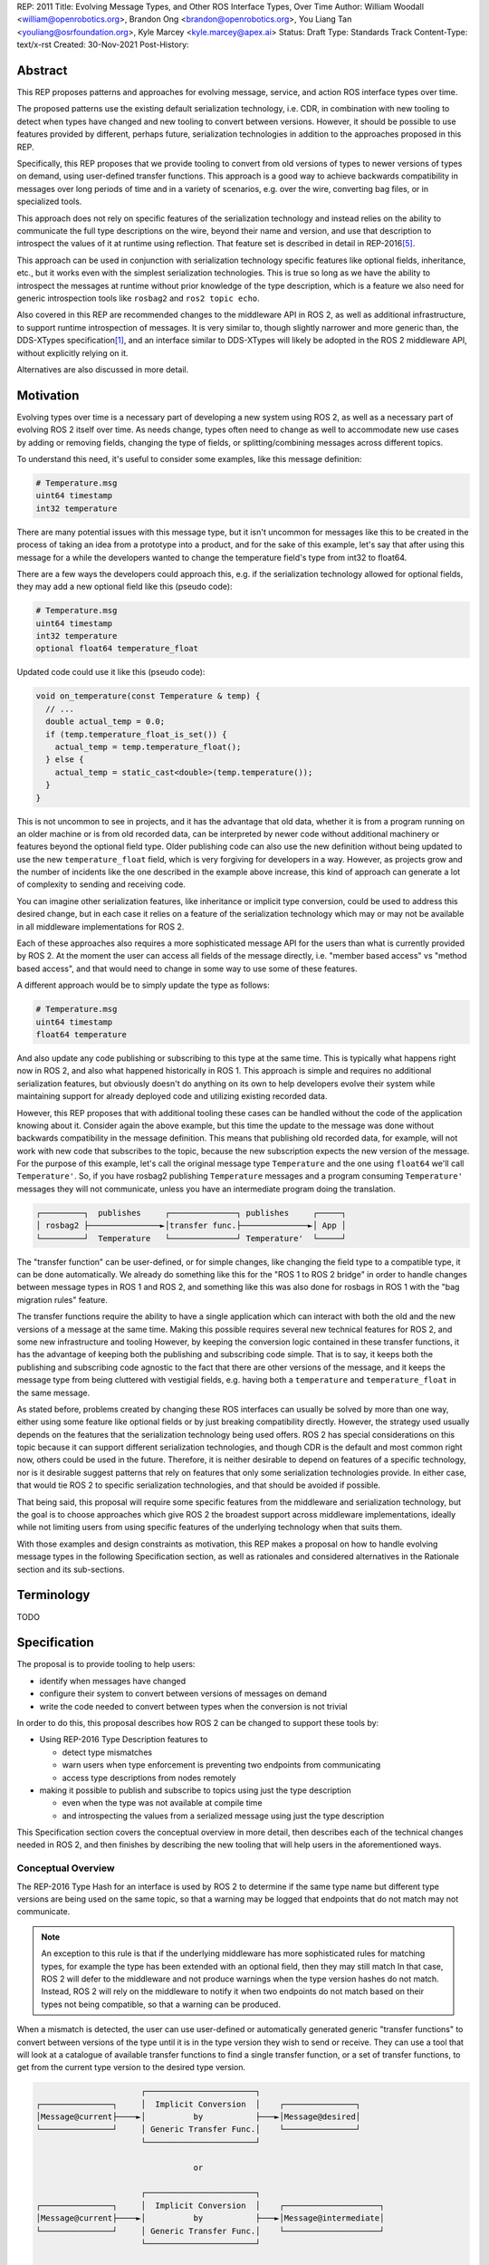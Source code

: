 REP: 2011
Title: Evolving Message Types, and Other ROS Interface Types, Over Time
Author: William Woodall <william@openrobotics.org>, Brandon Ong <brandon@openrobotics.org>, You Liang Tan <youliang@osrfoundation.org>, Kyle Marcey <kyle.marcey@apex.ai>
Status: Draft
Type: Standards Track
Content-Type: text/x-rst
Created: 30-Nov-2021
Post-History:


Abstract
========

This REP proposes patterns and approaches for evolving message, service, and action ROS interface types over time.

The proposed patterns use the existing default serialization technology, i.e. CDR, in combination with new tooling to detect when types have changed and new tooling to convert between versions.
However, it should be possible to use features provided by different, perhaps future, serialization technologies in addition to the approaches proposed in this REP.

Specifically, this REP proposes that we provide tooling to convert from old versions of types to newer versions of types on demand, using user-defined transfer functions.
This approach is a good way to achieve backwards compatibility in messages over long periods of time and in a variety of scenarios, e.g. over the wire, converting bag files, or in specialized tools.

This approach does not rely on specific features of the serialization technology and instead relies on the ability to communicate the full type descriptions on the wire, beyond their name and version, and use that description to introspect the values of it at runtime using reflection.
That feature set is described in detail in REP-2016\ [#rep2016]_.

This approach can be used in conjunction with serialization technology specific features like optional fields, inheritance, etc., but it works even with the simplest serialization technologies.
This is true so long as we have the ability to introspect the messages at runtime without prior knowledge of the type description, which is a feature we also need for generic introspection tools like ``rosbag2`` and ``ros2 topic echo``.

Also covered in this REP are recommended changes to the middleware API in ROS 2, as well as additional infrastructure, to support runtime introspection of messages.
It is very similar to, though slightly narrower and more generic than, the DDS-XTypes specification\ [1]_, and an interface similar to DDS-XTypes will likely be adopted in the ROS 2 middleware API, without explicitly relying on it.

Alternatives are also discussed in more detail.

Motivation
==========

Evolving types over time is a necessary part of developing a new system using ROS 2, as well as a necessary part of evolving ROS 2 itself over time.
As needs change, types often need to change as well to accommodate new use cases by adding or removing fields, changing the type of fields, or splitting/combining messages across different topics.

To understand this need, it's useful to consider some examples, like this message definition:

.. code::

    # Temperature.msg
    uint64 timestamp
    int32 temperature

There are many potential issues with this message type, but it isn't uncommon for messages like this to be created in the process of taking an idea from a prototype into a product, and for the sake of this example, let's say that after using this message for a while the developers wanted to change the temperature field's type from int32 to float64.

There are a few ways the developers could approach this, e.g. if the serialization technology allowed for optional fields, they may add a new optional field like this (pseudo code):

.. code::

    # Temperature.msg
    uint64 timestamp
    int32 temperature
    optional float64 temperature_float

Updated code could use it like this (pseudo code):

.. code::

    void on_temperature(const Temperature & temp) {
      // ...
      double actual_temp = 0.0;
      if (temp.temperature_float_is_set()) {
        actual_temp = temp.temperature_float();
      } else {
        actual_temp = static_cast<double>(temp.temperature());
      }
    }

This is not uncommon to see in projects, and it has the advantage that old data, whether it is from a program running on an older machine or is from old recorded data, can be interpreted by newer code without additional machinery or features beyond the optional field type.
Older publishing code can also use the new definition without being updated to use the new ``temperature_float`` field, which is very forgiving for developers in a way.
However, as projects grow and the number of incidents like the one described in the example above increase, this kind of approach can generate a lot of complexity to sending and receiving code.

You can imagine other serialization features, like inheritance or implicit type conversion, could be used to address this desired change, but in each case it relies on a feature of the serialization technology which may or may not be available in all middleware implementations for ROS 2.

Each of these approaches also requires a more sophisticated message API for the users than what is currently provided by ROS 2.
At the moment the user can access all fields of the message directly, i.e. "member based access" vs "method based access", and that would need to change in some way to use some of these features.

A different approach would be to simply update the type as follows:

.. code::

    # Temperature.msg
    uint64 timestamp
    float64 temperature

And also update any code publishing or subscribing to this type at the same time.
This is typically what happens right now in ROS 2, and also what happened historically in ROS 1.
This approach is simple and requires no additional serialization features, but obviously doesn't do anything on its own to help developers evolve their system while maintaining support for already deployed code and utilizing existing recorded data.

However, this REP proposes that with additional tooling these cases can be handled without the code of the application knowing about it.
Consider again the above example, but this time the update to the message was done without backwards compatibility in the message definition.
This means that publishing old recorded data, for example, will not work with new code that subscribes to the topic, because the new subscription expects the new version of the message.
For the purpose of this example, let's call the original message type ``Temperature`` and the one using ``float64`` we'll call ``Temperature'``.
So, if you have rosbag2 publishing ``Temperature`` messages and a program consuming ``Temperature'`` messages they will not communicate, unless you have an intermediate program doing the translation.

.. code::

    ┌─────────┐  publishes     ┌──────────────┐ publishes     ┌─────┐
    │ rosbag2 ├───────────────►│transfer func.├──────────────►│ App │
    └─────────┘  Temperature   └──────────────┘ Temperature'  └─────┘

The "transfer function" can be user-defined, or for simple changes, like changing the field type to a compatible type, it can be done automatically.
We already do something like this for the "ROS 1 to ROS 2 bridge" in order to handle changes between message types in ROS 1 and ROS 2, and something like this was also done for rosbags in ROS 1 with the "bag migration rules" feature.

.. TODO::

    cite the ros1_bridge rules and the rosbag migration rules

The transfer functions require the ability to have a single application which can interact with both the old and the new versions of a message at the same time.
Making this possible requires several new technical features for ROS 2, and some new infrastructure and tooling
However, by keeping the conversion logic contained in these transfer functions, it has the advantage of keeping both the publishing and subscribing code simple.
That is to say, it keeps both the publishing and subscribing code agnostic to the fact that there are other versions of the message, and it keeps the message type from being cluttered with vestigial fields, e.g. having both a ``temperature`` and ``temperature_float`` in the same message.

As stated before, problems created by changing these ROS interfaces can usually be solved by more than one way, either using some feature like optional fields or by just breaking compatibility directly.
However, the strategy used usually depends on the features that the serialization technology being used offers.
ROS 2 has special considerations on this topic because it can support different serialization technologies, and though CDR is the default and most common right now, others could be used in the future.
Therefore, it is neither desirable to depend on features of a specific technology, nor is it desirable suggest patterns that rely on features that only some serialization technologies provide.
In either case, that would tie ROS 2 to specific serialization technologies, and that should be avoided if possible.

That being said, this proposal will require some specific features from the middleware and serialization technology, but the goal is to choose approaches which give ROS 2 the broadest support across middleware implementations, ideally while not limiting users from using specific features of the underlying technology when that suits them.

With those examples and design constraints as motivation, this REP makes a proposal on how to handle evolving message types in the following Specification section, as well as rationales and considered alternatives in the Rationale section and its sub-sections.

Terminology
===========

TODO


Specification
=============

The proposal is to provide tooling to help users:

- identify when messages have changed
- configure their system to convert between versions of messages on demand
- write the code needed to convert between types when the conversion is not trivial

In order to do this, this proposal describes how ROS 2 can be changed to support these tools by:

- Using REP-2016 Type Description features to

  - detect type mismatches
  - warn users when type enforcement is preventing two endpoints from communicating
  - access type descriptions from nodes remotely

- making it possible to publish and subscribe to topics using just the type description

  - even when the type was not available at compile time
  - and introspecting the values from a serialized message using just the type description

This Specification section covers the conceptual overview in more detail, then describes each of the technical changes needed in ROS 2, and then finishes by describing the new tooling that will help users in the aforementioned ways.

Conceptual Overview
-------------------

The REP-2016 Type Hash for an interface is used by ROS 2 to determine if the same type name but different type versions are being used on the same topic, so that a warning may be logged that endpoints that do not match may not communicate.

.. note::

    An exception to this rule is that if the underlying middleware has more sophisticated rules for matching types, for example the type has been extended with an optional field, then they may still match
    In that case, ROS 2 will defer to the middleware and not produce warnings when the type version hashes do not match.
    Instead, ROS 2 will rely on the middleware to notify it when two endpoints do not match based on their types not being compatible, so that a warning can be produced.

When a mismatch is detected, the user can use user-defined or automatically generated generic "transfer functions" to convert between versions of the type until it is in the type version they wish to send or receive.
They can use a tool that will look at a catalogue of available transfer functions to find a single transfer function, or a set of transfer functions, to get from the current type version to the desired type version.

.. code::

                          ┌───────────────────────┐
    ┌───────────────┐     │  Implicit Conversion  │    ┌───────────────┐
    │Message@current├────►│          by           ├───►│Message@desired│
    └───────────────┘     │ Generic Transfer Func.│    └───────────────┘
                          └───────────────────────┘

                                     or

                          ┌───────────────────────┐
    ┌───────────────┐     │  Implicit Conversion  │    ┌────────────────────┐
    │Message@current├────►│          by           ├───►│Message@intermediate│
    └───────────────┘     │ Generic Transfer Func.│    └────────────────────┘
                          └───────────────────────┘

                                     or

                          ┌───────────────────────┐
    ┌───────────────┐     │ User-defined transfer │          ┌───────────────┐
    │Message@current├────►│ function from current ├───...───►│Message@desired│
    └───────────────┘     │to desired/intermediate│    ▲     └───────────────┘
                          └───────────────────────┘    │
                                                       │
                           possibly other transfer functions

The tool will start with the current type version and see if it can be automatically converted to the desired type version, or if it is accepted as an input to any user-defined transfer functions or if it can be automatically converted into one of the input type versions for the transfer functions.
It will continue to do this until it reaches the desired type version or it fails to find a path from the current to the desired type version.

.. code::

    ┌──────────────────────┐      /topic      ┌─────────────────────────┐
    │Publisher<Message@ABC>├────────X────────►│Subscription<Message@XYZ>│
    └──────────────────────┘                  └─────────────────────────┘
                                  │ │ │
                 remap publisher  │ │ │  and add transfer function
                                  ▼ ▼ ▼
    ┌──────────────────────┐                  ┌─────────────────────────┐
    │Publisher<Message@ABC>│                  │Subscription<Message@XYZ>│
    └─┬────────────────────┘                  └─────────────────────────┘
      │                                                          ▲
      │             ┌─────────────────────────────────┐          │
      ✓ /topic/ABC  │ Transfer Functions for ABC->XYZ │   /topic ✓
      │             │                                 │          │
      │  ┌──────────┴──────────────┐   ┌──────────────┴───────┐  │
      └─►│Subscription<Message@ABC>│   │Publisher<Message@XYZ>├──┘
         └──────────┬──────────────┘   └──────────────┬───────┘
                    │                                 │
                    └─────────────────────────────────┘

Once the set of necessary transfer functions has been identified, the ROS graph can be changed to have one side of the topic be remapped onto a new topic name which indicates it is of a different version than what is desired, and then the transfer function can be run as a component node which subscribes to one version of the message, performs the conversion using the chain of transfer functions, then publishes the other version of the message.
Tools will assist the user in making these remappings and running the necessary component nodes with the appropriate configurations, either from their launch file or from the command line.

.. TODO::

    discuss the implications for large messages and the possibility of having the transfer functions be colocated with either the publisher or subscription more directly than with component nodes and remapping.

Once the mismatched messages are flowing through the transfer functions, communication should be possible and neither the publishing side nor the subscribing side have any specific knowledge of the conversions taking place or that any conversions are necessary.

.. TODO::

    Extend conceptual overview to describe how this will work with Services and Actions.
    Services, since they are not sensitive to the many-to-many (many publisher) issue, unlike Topics, and because they do not have as many QoS settings that apply to them, they can probably have transfer functions that are plugins, rather than separate component nodes that repeat the service call, like the ros1_bridge.
    Actions will be a combination of topics and services, but will have other considerations in the tooling.

In order to support this vision, these features will have been added into ROS 2 (which were also mentioned in the introduction):

- enforcing type compatibility by version
- making it possible to publish and subscribe to topics using just the type description

These features are described in the following sections.

Type Version Enforcement
------------------------

Enforcing Type Version
^^^^^^^^^^^^^^^^^^^^^^

The Type Hash may be used as an additional constraint to determine if two endpoints (publishers and subscriptions) on a topic should communicate.
Again, whether or not it is used will depend on the underlying middleware and how it determines if types are compatible between endpoints.
Simpler middlewares will not do anything other than check that the type names match, in which case the version hash will likely be used.
However, in more sophisticated middlewares type compatibility can be determined using more complex rules and by looking at the type descriptions themselves, and in those cases the type version hash may not be used to determine matching.

When creating a publisher or subscription, the caller normally provides:

- a topic name,
- QoS settings, and
- a topic type

Where the topic type is represented as a string and is automatically deduced based on the type given to the function that creates the entity.
The type may be passed as a template parameter in C++ or as an argument to the function in Python.

For example, creating a publisher for the C++ type ``std_msgs::msg::String`` using ``rclcpp`` may result in a topic type like the string ``std_msgs/msg/String``.

All of the above items are used by the middleware to determine if two endpoints should communicate or not, and this REP proposes that the type version be added to this list of provided information.

Nothing needs to change from the user's perspective, as the type version can be extracted automatically based on the topic type given, either at the ``rcl`` layer or in the ``rmw`` implementation itself.
That is to say, how users create things like publishers and subscription should not need to change, no matter which programming language is being used.

However, the type version hash would become something that the ``rmw`` implementation is provided and aware of in the course of creating a publisher or subscription.
The decision of whether or not to use that information to enforce type compatibility would be left to the middleware, rather than implementing it as logic in ``rcl`` or other packages above the ``rmw`` API.

The method for implementing the detection and enforcement of type version mismatches is left up to the middleware.
Some middlewares will have tools to handle this without this new type version hash and others will implement something like what would be possible in the ``rcl`` and above layers using the type version hash.
By keeping this a detail of the ``rmw`` implementation, we allow the ``rmw`` implementations to make optimizations where they can.

Recommended Strategy for Enforcing that Type Versions Match
^^^^^^^^^^^^^^^^^^^^^^^^^^^^^^^^^^^^^^^^^^^^^^^^^^^^^^^^^^^

If the middleware has a feature to handle type compatibility already, as is the case with DDS-XTypes which is discussed later, then that can be used to enforce type safety, and then the type version hash would only be used for debugging and for storing in recordings.

However, if the middleware lacks this kind of feature, then the recommended strategy for accomplishing this in the ``rmw`` implementation is to simply concatenate the type name and the type version hash with double underscores and then use that as the type name given to the underlying middleware.
For example, a type name using this approach may look like this:

.. code::

    sensor_msgs/msg/Image__RIHS01_XXXXXXXXXXXXXXXXXXXX

This has the benefit of "just working" for most middlewares which at least match based on the name of the type, and it is simple, requiring no further custom hooks into the middleware's discovery or matchmaking process.

However, one downside with this approach is that it makes interoperation between ROS 2 and the "native" middleware more difficult, as appending the version hash to the type name is just "one more thing" that you have to contend with when trying to connect non-ROS endpoints to a ROS graph.

Alternative Strategy for Enforcing that Type Versions Match
^^^^^^^^^^^^^^^^^^^^^^^^^^^^^^^^^^^^^^^^^^^^^^^^^^^^^^^^^^^

Sometimes the recommended strategy would interfere with features of the middleware that allow for more complex type compatibility rules, or otherwise interferes with the function of the underlying middleware.
In these cases, it is appropriate to not take the recommended strategy and delegate the matching process and notification entirely to the middleware.

However, in order to increase compatibility between rmw implementations, it is recommended to fulfill the recommended approach whenever possible, even if the type name is not used in determining if two endpoints will match, i.e. in the case that the underlying middleware does something more sophisticated to determine type compatibility but ignores the type name itself.

This recommendation is particularly useful in the case where a DDS based ROS 2 endpoint is talking to another DDS-XTypes based ROS 2 endpoint.
The DDS-XTypes based endpoint then has a chance to "gracefully degrade" to interoperate with the basic DDS based ROS 2 endpoint.
This would not be the case if the DDS-XTypes based ROS 2 endpoint did not include the type version hash in the type name, as is suggested with the recommended strategy.

.. TODO::

    We need to confirm whether or not having a different type name prevents DDS-XTypes from working properly.
    We've done some experiments, but we need to summarize the results and confirm the recommendation in the REP specifically geared towards DDS.

Notifying the ROS Client Library
^^^^^^^^^^^^^^^^^^^^^^^^^^^^^^^^

One potential downside to delegating type matching to the rmw implementation is that detecting the mismatch is more complicated.
If ROS 2 is to provide users a warning that two endpoints will not communicate due to their types not matching, it requires there to be a way for the middleware to notify the ROS layer when a topic is not matched due to the type incompatibility.
As some of the following sections describe, it might be that the rules by which the middleware decides on type compatibility are unknown to ROS 2, and so the middleware has to indicate when matches are and are not made.

If the middleware just uses the type name to determine compatibility, then the rmw implementation can just check the type version hash, and if they do not match between endpoints then the rmw implementation can notify ROS 2, and a warning can be produced.

Either way, to facilitate this notice, the ``rmw_event_type_t`` shall be extended to include a new event called ``RMW_EVENT_OFFERED_TYPE_INCOMPATIBLE``.
Related functions and structures will also be updated so that the event can be associated with specific endpoints.

.. TODO::

    It's not clear how we will do this just now, since existing "QoS events" lack a way to communicate this information, I (wjwwood) think.

Accessing the Type Version Hash
^^^^^^^^^^^^^^^^^^^^^^^^^^^^^^^

For debugging and introspection, the type version hash will be accessible via the ROS graph API, by extending the ``rmw_topic_endpoint_info_t`` struct, and related types and functions, to include the type version hash, ``topic_type_version_hash``, as a string.
It should be along side the ``topic_type`` string in that struct, but the ``topic_type`` field should not include the concatenated type version hash, even if the recommended approach is used.
Instead the type name and version hash should be separated and placed in the fields separately.

This information should be transmitted as part of the discovery process.

This field can be optionally an empty string, in order to support interaction with older versions of ROS where this feature was not yet implemented, but it should be provided if at all possible.

Notes for Implementing the Recommended Strategy with DDS
^^^^^^^^^^^^^^^^^^^^^^^^^^^^^^^^^^^^^^^^^^^^^^^^^^^^^^^^

The DDS standard provides an ``on_inconsistent_topic()`` method on the ``ParticipantListener`` class as a callback function which is called when an ``INCONSISTENT_TOPIC`` event is detected.
This event occurs when the topic type does not match between endpoints, and can be used for this purpose, but at the time of writing (July 2022), this feature is not supported across all of the DDS vendors that can be used by ROS 2.

Sending of the type version hash during discovery should be done using the ``USER_DATA`` QoS setting, even if the type version hash is not used for determining type compatibility, and then provided to the user-space code through the ``rmw_topic_endpoint_info_t`` struct.

Interactions with DDS-XTypes or Similar Implicit Middleware Features
^^^^^^^^^^^^^^^^^^^^^^^^^^^^^^^^^^^^^^^^^^^^^^^^^^^^^^^^^^^^^^^^^^^^

When using DDS-Xtypes type compatibility is determined through sophisticated and configurable rules, allowing for things like extensible types, optional fields, implicit conversions, and even inheritance.
Which of these features is supported for use with ROS is out of scope with this REP, but if any of them are in use, then it may be possible for two endpoints to match and communicate even if their ROS 2 type version hashes do not match.

In this situation the middleware is responsible for communicating to the rmw layer when an endpoint will not be matched due to type incompatibility.
The ``INCONSISTENT_TOPIC`` event in DDS applies for DDS-XTypes as well, and should be useful in fulfilling this requirement.

Type Description Distribution
-----------------------------

For some use cases the type version hash is insufficient and instead the full type description is required.

One of those use cases, which is also described in this REP, is "Run-Time Interface Reflection", which is the ability to introspect the contents of a message at runtime when the description for that message, or that version of that message, was unavailable at compile time.
In this use case the type description is used to interpret the serialized data dynamically.

Another use case, which is not covered in this REP, is using the type description in tooling to either display the type description to the user or to include it in recordings.

In either case, where the type description comes from doesn't really matter, and so, for example, it could be looked up on the local filesystem or read from a rosbag file.
However, in practice, the correct type description may not be found locally, especially in cases where you have different versions of messages in the same system, e.g.:

- because it's on another computer, or
- because it is from a different distribution of ROS, or
- because it was built in a different workspace, or
- because the application has not been restarted since recompiling a change to the type being used

In any case, it is useful to have a mechanism to convey the type descriptions from the source of the data to other nodes, which we describe here as "type description distribution".

Furthermore, this feature should be agnostic to the underlying middleware and serialization library, as two endpoints may not have the same rmw implementation, or the data may have been serialized to a different format in the case of playback of a recording.

Sending the Type Description
^^^^^^^^^^^^^^^^^^^^^^^^^^^^

Type descriptions will be provided by a ROS Service called ``~/_get_type_description``, which will be offered by each node.
There will be a single ROS Service per node, regardless of the number of publishers or subscriptions on that node.

This service may be optional, for example being enabled or disabled when creating the ROS Node.

.. TODO::

    How can we detect when a remote node is not offering this service?
    It's difficult to differentiate between "the Service has not been created yet, but will be" and "the Service will never be created".
    Should we use a ROS Parameter to indicate this?
    But then what if remote access to Parameters (another optional Service) is disabled?
    Perhaps we need a "services offered" list which is part of the Node metadata, which is sent for each node in the rmw implementation, but that's out of scope for this REP.

A service request to this ROS Service will comprise of the type name and the type version hash, which is distributed during discovery of endpoints and will be accessible through the ROS Graph API, as described in previous sections.
The ROS Service server will respond with the type description and any necessary metadata needed to do Run-Time Interface Reflection.
This service is not expected to be called frequently, and is likely to only occur when new topic or service endpoints are created, and even then, only if the endpoint type hashes do not match.

.. TODO::

    Should each endpoint be asked about their type/version pair or should we assume that the type/version pair guarantees a unique type description and therefore reuse past queries?
    (wjwwood) I am leaning towards assuming the type name and type version hash combo as being a unique identifier.

Type Description Contents and Format
^^^^^^^^^^^^^^^^^^^^^^^^^^^^^^^^^^^^

The response sent by the ROS Service server will contain a combination of the original ``idl`` or ``msg`` file's content, as well as any necessary information to serialize and deserialize the raw message buffers sent on the topic.
The response will contain a version of the description that contains comments from the original type description, as those might be relevant to interpreting the semantic meaning of the message fields.

Additionally, the response could include the serialization library used, its version, or any other helpful information from the original producer of the data.

.. TODO::

    What happens if the message consumer doesn't have access to the serialization library stated in the meta-type?
    (wjwwood) It depends on what you're doing with the response. If you are going to subscribe to a remote endpoint, then I think we just refuse to create the subscription, as communication will not work, and there's a basic assumption that if you're going to communicate with an endpoint then you are using the same or compatible rmw implementations, which includes the serialization technology. The purpose of this section and ROS Service is to provide the information, not to ensure communication can happen.

The ROS 2 message that defines the type description must be able to describe any message type, including itself, and since it is describing the message format, it should work independently from any serialization technologies used.
This "meta-type description" message would then be used to communicate the structure of the type as part of the "get type description" service response.
The final form of these interfaces should be found in the reference implementation, but such a Service interface might look like this:

.. code::

    string type_name
    string type_version_hash
    ---
    # True if the type description information is available and populated in the response
    bool successful
    # Empty if 'successful' was true, otherwise contains details on why it failed
    string failure_reason

    # The idl or msg file name
    string type_description_raw_file_name
    # The idl or msg file, with comments and whitespace
    # The file extension and/or the contents can be used to determine the format
    string type_description_raw
    # The parsed type description which can be used programmatically
    TypeDescription type_description

    # Key-value pairs of extra information.
    string[] extra_information_keys
    string[] extra_information_values

.. TODO::

    (wjwwood) I propose we use key-value string pairs for the extra information, but I am hoping for discussion on this point.
    This type is sensitive to changes, since changes to it will be hard to roll out, and may need manual versioning to handle.
    We could also consider bounding the strings and sequences of strings, so the message could be "bounded", which is nice for safety and embedded systems.

Again, the final form of these interfaces should be referenced from the reference implementation, but the ``TypeDescription`` message type might look something like this:

.. code::

    IndividualTypeDescription type_description
    IndividualTypeDescription[] referenced_type_descriptions

And the ``IndividualTypeDescription`` type:

.. code::

    string type_name
    Field[] fields

And the ``Field`` type:

.. code::

    FIELD_TYPE_NESTED_TYPE = 0
    FIELD_TYPE_INT = 1
    FIELD_TYPE_DOUBLE = 2
    # ... and so on
    FIELD_TYPE_INT_ARRAY = ...
    FIELD_TYPE_INT_BOUNDED_SEQUENCE = ...
    FIELD_TYPE_INT_SEQUENCE = ...
    # ... and so on

    string field_name
    uint8_t field_type
    uint64_t field_array_size  # Only for Arrays and Bounded Sequences
    string nested_type_name  # Only for FIELD_TYPE_NESTED_TYPE

These examples of the interfaces just give an idea of the structure but perhaps do not yet consider some other complications like field annotations or other as yet unconsidered features we want to support.

.. TODO::

    (wjwwood) Add text about how to handle Service types, which are formed as a Request and a Response part, each of which is kind of like a Message.
    We could just treat the Request and Response separately, or we could extend this scheme to include explicit support for Services.
    Since Actions are composed of Topics and Services, it is less so impacted, but we could similarly consider officially supporting them in this scheme.

Versioning the ``TypeDescription`` Message Type
^^^^^^^^^^^^^^^^^^^^^^^^^^^^^^^^^^^^^^^^^^^^^^^

Given that the type description message interface has to be generic enough to support anything described in the ROS interfaces, there will be a need to add or remove fields over time in the type description message itself.
This should be done in such a way that the fields are tick-tocked and deprecated properly, possibly by having explicitly named versions of this interface, e.g. ``TypeDescriptionV1`` and ``TypeDescriptionV2`` and so on.

Implementation in the ``rcl`` Layer
^^^^^^^^^^^^^^^^^^^^^^^^^^^^^^^^^^^

The implementation of the type description distribution feature will be made in the ``rcl`` layer as opposed to the ``rmw`` layer to take advantage of the abstraction away from the middleware and to allow for compatibility with the client libraries.

A hook will be added to ``rcl_node_init()`` to initialize the type description distribution service with the appropriate ``rcl_service_XXX()`` functions.
This hook should also keep a map of published and subscribed types which will be populated on each initialization of a publisher or subscription in the respective ``rcl_publisher_init()`` and ``rcl_subscription_init()`` function calls.
The passed ``rosidl_message_type_support_t`` in the init call can be used to obtain the relevant information, alongside any new methods added to support type version hashing.

There will be an option to opt-out of creating this service, and a way to start and stop the service after node creation as well.

.. TODO::

    (wjwwood) A thought just occurred to me, which is that we could maybe have "lazy" Service Servers, which watch for any Service Clients to come up on their Service name and when they see it, they could start a Service Server.
    The benefit of this is that when we're not using this feature (or other features like Parameter get/set Services), then we don't waste resources creating them, but if you know the node name and the corresponding Service name that it should have a server on, you could cause it to be activated by trying to use it.
    The problem with this would be that you cannot browse the Service servers because they wouldn't advertise until requested, but for "well know service names" that might not be such a problem.
    I guess the other problem would be there might be a slight delay the first time you go to use the service, but that might be a worthy trade-off too.

Run-Time Interface Reflection
-----------------------------

Run-Time Interface Reflection allows access to the data in the fields of a serialized message buffer when given:

- the serialized message as a ``rmw_serialized_message_t``, basically just an array of bytes as a ``rcutils_uint8_array_t``,
- the message's type description, e.g. received from the aforementioned "type description distribution" or from a bag file, and
- the serialization format, name and version, which was used to create the serialized message, e.g. ``XCDR2`` for ``Extended CDR encoding version 2``

From these inputs, we should be able to access the fields of the message from the serialized message buffer using some programmatic interface, which allows you to:

- list the field names
- list the field types
- access fields by name or index

.. code::

            message_buffer ─┐   ┌───────────────────────────────┐
                            │   │                               │
       message_description ─┼──►│ Run-Time Interface Reflection ├───► Introspection API
                            │   │                               │
      serialization_format ─┘   └───────────────────────────────┘

Given that the scope of inputs and expected outputs is so limited, this feature should ideally be implemented as a separate package, e.g. ``rcl_serialization``, that can be called independently by any downstream packages that might need Run-Time Interface Reflection, e.g. introspection tools, rosbag transport, etc.
This feature can then be combined with the ability to detect type mismatches and obtain type descriptions in the previous two sections to facilitate communication between nodes of otherwise incompatible types.

Additionally, it is important to note that this feature is distinct from ROS 2's existing "dynamic" type support (``rosidl_typesupport_introspection_c`` and ``rosidl_typesupport_introspection_cpp``).
The ``rosidl_typesupport_introspection_c*`` generators generate code at compile time for known types that provides reflection for those types.
This new feature, Run-Time Interface Reflection, will support reflection without generated code at compile time, instead dynamically interpreting the type description to provide this reflection.

.. TODO::

    Determine if the generated introspection API needs to continue to exist.
    It might be that we just remove it entirely in favor of the new system described here, or at least merge them, as their API (after initialization) will probably be the same.

.. TODO::

    (wjwwood) I'm realizing now that we probably need to separate this section into two parts, first the reflection API used by the user and the rmw implementation, and then second the rmw implementation specific part, which we could call "Run-Time Type Support"?
    It would be called such because it would be something like "TypeDescription in -> ``rosidl_message_type_support_t`` out"...
    This second part is needed to make truly generic subscriptions and publishers, which until now has been kind of assumed in this section about reflection.

.. TODO::

    This section needs to be updated to be inclusive to at least Services, and then we can also mention Actions, though they are a combination of Topics and Services and so don't need special support probably.

Plugin Interface
^^^^^^^^^^^^^^^^

As Run-Time Interface Reflection is expected to work across any serialization format, the Run-Time Interface Reflection interface needs to be extensible so that the necessary serialization libraries can be loaded to process the serialized message.
Serialization format support in this case will be provided by writing plugins that wrap the serialization libraries that can then provide the Run-Time Interface Reflection feature with the needed facilities.
Therefore, when initializing a Run-Time Interface Reflection instance it will:

- enumerate the supported serialization library plugins in the environment,
- match the given serialization format to appropriate plugins,
- select a plugin if more than one matches the criteria, and then
- dynamically load the plugin for use

These serialization library plugins must implement an interface which provides methods to:

- determine if the plugin can be used for a given serialization type and version,
- provide an API for reflection of a specific type, given the type's description,

  - mainly including the parsed ``TypeDescription`` instance, but also
  - perhaps the original ``.idl`` / ``.msg`` text, and
  - perhaps other extra information,

- provide a ``rosidl_message_type_support_t`` instance given similar information from the previous point

In particular, providing information beyond the ``TypeDescription``, like the ``.idl``  / ``.msg`` text and the serialization library that was used, may be necessary because there might be serialization library or type support specific steps or considerations (e.g. name mangling or ROS specific namespacing) that would not necessarily be captured in the ``.idl`` / ``.msg`` file.

Dealing with Multiple Applicable Plugins for A Serialization Format
"""""""""""""""""""""""""""""""""""""""""""""""""""""""""""""""""""

In the case where there exists multiple applicable plugins for a particular serialization format (e.g. when a user's machine has a plugin for both RTI Connext's CDR library and Fast-CDR), the plugin matching should follow this priority order:

- a user specified override, passed to the matching function, or
- a default defined in the plugin matching function, or else
- the first suitable plugin in alphanumeric sorting order

.. TODO::

    (wjwwood) We should mention here that the (implicitly read-only) reflection described here is just one logical half of what we could do with the type description.
    We could also provide the ability to dynamically define types and/or write to types using the reflection.

    For example, imagine a tool that subscribes to any type (that's just using the RTIR) but then modifies one of the fields by name and then re-publishes it.
    That tool would need the ability to mutate an instance using reflection then serialize it to a buffer.
    You couldn't just iterate with an existing buffer easily, because it would potentially need to grow the buffer.

    Also, consider a "time stamping" tool that subscribes to any message, and then on-the-fly defines a new message that has a timestamp field and a field with the original message in it, fills that out and publishes it.
    That would need the ability to both create a new type from nothing (maybe no more than creating a ``TypeDescription`` instance) as well as a read-write interface to the reflection.
    We don't have to support these things in this REP, but we should at least mention them and state if it is in or out of the scope of the REP.

Tools for Evolving Types
------------------------

The previous sections of the specification have all be working up to supporting the new tools described in this section.

The goal of these new tools is to help users reason about type versions of ROS interfaces, define transfer functions between two versions of a type when necessary, and put the transfer functions to use in their system to handle changes in types that have occurred.

These tools will come in the form of new APIs, integrations with the build system, command-line tools, and integration with existing concepts like launch files.

This section will describe a vision of what is possible with some new tools, but it should not be considered completely prescriptive.
That is to say, after this REP is accepted, tools described in this section may continue to evolve and improve, and even more tools not described here may be added to enable more things.
As always, consider the latest documentation for the various pieces of the reference implementation to get the most accurate details.

Tools for Interacting with Type Version Hashes and Type Descriptions
^^^^^^^^^^^^^^^^^^^^^^^^^^^^^^^^^^^^^^^^^^^^^^^^^^^^^^^^^^^^^^^^^^^^

The ros2 command line tools, and the APIs that support them, should be updated to provide access to the type version hash where ever the type name is currently available and the type version description on-demand as well.
For example:

- ``ros2 interface`` should be extended with a way to calculate the version hash for a type
- ``ros2 topic info`` should include the type version hash used by each endpoint
- ``ros2 topic info --verbose`` should include the type description used by each endpoint
- a new command to compare the types used by two endpoints, e.g. ``ros2 topic compare <topic name> <endpoint1 GUID> <endpoint2 GUID>``
- ``ros2 service ...`` commands should also be extended in this way
- ``ros2 action ...`` commands should also be extended in this way

Again this list should not be considered prescriptive or exhaustive, but gives an idea of what should change.

Notifying Users when Types Do Not Match
^^^^^^^^^^^^^^^^^^^^^^^^^^^^^^^^^^^^^^^

There should be a warning to users when two endpoints (publisher/subscription or Service server/client, etc.) on the same topic (or service/action) are using different type names or versions and therefore will not communicate.
This warning should be a console logging message, but it should also be possible for the user to get a callback in their own application when this occurs.
How this should happen in the API is described in the Type Version Enforcement section, and it uses the "QoS Event" part of the API.

The warning should include important information, like the GUID of the endpoints involved, the type name(s) and type version hash(es), and of course the topic name.
These pieces of information can then be used by the user, with the above mentioned changes to the command line tools, to investigate what is happening and why the types do not match.
The warning may even suggest how to compare the types using the previously described ``ros2 topic compare`` command-line tool.

Tools for Determining if Two Type Versions are Convertible
^^^^^^^^^^^^^^^^^^^^^^^^^^^^^^^^^^^^^^^^^^^^^^^^^^^^^^^^^^

There should be a way for a user to determine if it is possible to convert between two versions of a type without writing a transfer function.
This tool would look at the two type descriptions and determine if a conversion can be done automatically with a generated transfer function.
This will help the user know if they need to write a transfer function or check if one already exists.

This tool might look something like this:

- ``ros2 interface convertible --from-remote-node <node name> <type name> <type version hash> --to-local-type <type name> <type version hash>``

This tool would query the type description from a remote node, and compare it to the type description of the second type version found locally.
If the two types can be converted without writing any code, then this tool would indicate that on the ``stdout`` and by return code.

There could be ``--from-local-type`` and ``--to-remote-node`` options as well as others too.

.. TODO::

    (wjwwood) we need to come back to this section when we start working on the reference implementation, as more details will be clearer then

Tools for Writing User-Defined Transfer Functions
^^^^^^^^^^^^^^^^^^^^^^^^^^^^^^^^^^^^^^^^^^^^^^^^^

To help users write their own transfer functions, when conversions cannot be done automatically, we need to provide them with build system support and API support in various languages.

The transfer functions will be defined (at least) as a C++ plugin, in the style of component nodes, rviz display plugins, and other instances.
These transfer function plugins can then be loaded and chained together as needed inside of a component node.

.. TODO::

    (wjwwood) we need to figure out if this is how we're gonna handle Services, or if instead they will be plugins rather than component nodes, but component nodes with remapping solves a lot of QoS related issues that arise when you think about instead making the conversions happen as a plugin on the publisher or subscription side with topics.

At the very least we should:

- provide a convenient way to build and install transfer functions from CMake projects
- provide an API to concisely define transfer functions in C/C++
- document how transfer functions are installed, discovered, and run

Documenting how this works will allow support for other build systems and programming languages can be added in the future.
It will also allow users that do not wish to use our helper functions (and the dependencies that come with them) in their projects, e.g. if they would like to use plain CMake and not depend on things like ``ament_cmake``.

The process will look something like this:

- compile the transfer function into a library
- put an entry into the ``ament_index`` which includes the transfer functions details, like which type and versions it converts between, and which library contains it

Putting it into a library allows us to later load the transfer function, perhaps along side other transfer functions, into a single component node which subscribes to the input type topic and publishes to the output type topic.

The interface for a transfer function will look like a modified Subscription callback, receiving a single ROS message (or request or response in the case of Services) as input and returning a single ROS message as output.
The input will use the Run-Time Interface Reflection API and therefore will not be a standard message structure, e.g. ``std_msgs::msg::String`` in C++, but the output may be a concrete structure if that type is available when compiling the transfer function.

The transfer function API for C++ may look something like this:

.. code::

    void
    my_transfer_function(
        const DynamicMessage & input,
        const MessageInfo & input_info,  // type name/version hash, etc.
        DynamicMessage & output,
        const MessageInfo & output_info)
    {
        // ... conversion details
    }

    REGISTER_TRANSFER_FUNCTION(my_transfer_function)

Registering a transfer function in an ``ament_cmake`` project might look like this:

.. code::

    create_transfer_function(
        src/my_transfer_function.cpp
        FUNCTION_NAME my_transfer_function
        FROM sensor_msgs/msg/Image RIHS01_XXXXXXXXXXXXXXXXX123
        TO sensor_msgs/msg/Image RIHS01_XXXXXXXXXXXXXXXXXabc
    )

This CMake function would create the library target, link the necessary libraries, and install any files in the ``ament_index`` needed to make the transfer function discoverable by the tools.
This example is the for the simplest case, which we should make easy, but other cases like supporting multiple transfer functions per library, creating the target manually, or even supporting other programming languages would require more complex interfaces too.

.. TODO::

    (wjwwood) come back with more details of this interface as the reference implementation progresses

Tools for Interacting with Available Transfer Functions
^^^^^^^^^^^^^^^^^^^^^^^^^^^^^^^^^^^^^^^^^^^^^^^^^^^^^^^

There should be a way to list and get information about the available transfer functions in your local workspace.
This tool would query the ``ament_index`` and list the available transfer functions found therein.

The tool might look like this:

- ``ros2 interface transfer_functions list``
- ``ros2 interface transfer_functions info <type name> <version hash 1> <version hash 2>``

The tool might also have options to filter based on the type name, package name providing the type, package name providing the transfer function (not necessarily the same as the package which provides the type itself), etc.

.. TODO::

    (wjwwood) not clear to me if the transfer functions should have names or not. What if you have more than one transfer function for a type versions pair, e.g. more than one conversion for sensor_msgs/msg/Image from ABC to XYZ. I'm not sure why this would happen, but it is technically possible since the packages register them separately.

Tools for Using Transfer Functions
^^^^^^^^^^^^^^^^^^^^^^^^^^^^^^^^^^

Additionally, there should be a tool which will look at the available transfer functions, including the possible automatic conversions, and start the node that will do the conversions if there exists a set of transfer function which would convert between two different versions of a type.

It might look like this:

.. code::

    ros2 interface convert_topic_types \
        --from /topic/old \
        --to /topic \
        --component-container <container name>

This tool would find the set of transfer functions between the types on ``/topic/old`` and ``/topic``, assuming they are the same type at different versions and that there exists the necessary transfer functions, and load them into a component container as a component node.

The tool could run a stand-alone node instance if provided a ``--stand-alone`` option instead of the ``--component-container`` option.

It could also have options like ``--check`` which would check if it could convert the types or not, giving detailed information about why it cannot convert between them if it is not possible.
This could help users understand what transfer functions they need to write to bridge the gap.

This tool would also potentially need to let the user decide which path to take if there exists multiple chains of transfer functions from one version to the other.
For example, if the types are ``Type@ABC`` and ``Type@XYZ``, and there are transfer functions for ``Type@ABC -> Type@DEF``, ``Type@DEF -> Type@XYZ``, ``Type@ABC -> Type@XYZ``, and possibly other paths, then it might need help from the user to know which path to take.
By default it might choose the shortest path and then if there's a tie, one arbitrarily.

There would be similar versions of this tool for Services and Actions as well.

Integration with Launch
^^^^^^^^^^^^^^^^^^^^^^^

With the previously described tool ``ros2 interface convert_topic_types``, you could simply remap topics and execute an instance of it with launch:

.. code::

    <launch>
        <node pkg="ros2cli" exec="ros2" args="bag play /path/to/bag">
            <remap from="/topic" to="/topic/old" />
        </node>
        <node
            pkg="ros2cli"
            exec="ros2"
            args="interface convert_topic_types --from /topic/old --to /topic --stand-alone"
        />
        <node pkg="ros2cli" exec="ros2" args="topic echo /topic" />
    </launch>

However, we can provide some "syntactic sugar" to make it easier, which might look like this:

.. code::

    <launch>
        <node pkg="ros2cli" exec="ros2" args="bag play /path/to/bag">
            <convert_to_local_version topic="/topic" />
        </node>
        <node pkg="ros2cli" exec="ros2" args="topic echo /topic" />
    </launch>

That syntactic sugar can do a lot of things, like:

- remap the topic to something new, like ``/topic/XXX``
- run the node its enclosed in, wait for the topic to come up to check the version
- run any transfer functions in a node to make the conversion from ``/topic/XXX`` to ``/topic``

This could also be extended to support component nodes, rather than stand alone nodes, etc.

Integration with ros2bag
^^^^^^^^^^^^^^^^^^^^^^^^

Similar to the integration with launch, you could run ``ros2 bag play ...`` and the ``ros2 interface convert_topic_types ...`` separately, but we could also provide an option to rosbag itself, which might look like this:

.. code::

    ros2 bag play /path/to/bag --convert-to-local-type /topic

That option would handle the conversion on the fly using the same mechanisms as the command line tool.

Rationale
=========

This section captures further rationales for why the specification is the way it is, and also offers summaries of alternatives considered but not selected for various parts of the specification.

Type Version Enforcement
------------------------

Alternatives
^^^^^^^^^^^^

Use Type Hash from Middleware, e.g. from DDS-XTypes
"""""""""""""""""""""""""""""""""""""""""""""""""""

Type hash can be obtained by the native middleware api. For example, with fastDDS, the type hash can be obtained with ``TypeIdentifier->equivalence_hash()`` during the ``on_type_discovery()`` callback. the rmw layer can choose to use the provided hash to impose the aforementioned type enforcement.

.. TODO::

    (wjwwood) this needs to be cleaned up

Evolving Message Definition with Extensible Type
""""""""""""""""""""""""""""""""""""""""""""""""

When defining the ``.idl`` msg file, user can choose to apply annotations to the message definition (DDS XTypes spec v1.3: 7.3.1.2 Annotation Language).
Evolving message type can be achieved by leveraging optional fields and inheritance.
For example, the ``Temperature.idl``  below uses ``@optional`` and ``@extensibility`` in the message definition.

.. code::

    @extensibility(APPENDABLE)
    struct Temperature
    {
        unsigned long long timestamp
        long long temperature
        @optional double temperature_float
    };

Furthermore, an initial test evolving messages with FastDDS, Cyclone, and Connext middleware implementations show that ``@appendable`` and ``@optional`` are implemented in Cyclone and Connext, but not FastDDS (as of Jul 2022).

.. TODO::

    (wjwwood) we need to follow up on this

Handle Detection of Version Mismatch "Above" rmw Layer
""""""""""""""""""""""""""""""""""""""""""""""""""""""

We can choose to utilize ``USER_DATA`` QoS to distribute the message version during discovery phase.
The message version for each participant will then be accessible across all available nodes. By getting the version hash through ``user_data`` via the ``rmw`` layer, similar type version matching can be detected.

Prevent Communication of Mismatched Versions "Above" rmw Layer
""""""""""""""""""""""""""""""""""""""""""""""""""""""""""""""

TODO

Type Description Distribution
-----------------------------

Using a Single ROS Service per Node
^^^^^^^^^^^^^^^^^^^^^^^^^^^^^^^^^^^

The node that is publishing the data must already have access to the correct type description, at the correct version, in order to publish it, and therefore it is natural to get the data from that node.
Similarly, a subscribing node also knows what type they are wanting to receive, both in name and version, and therefore it is again natural to get that information from the subscribing node.
The type description for a given type, at a given version, could have been retrieved from other places, e.g. a centralized database, but the other alternatives considered would have had to take care to ensure that it had the right version of the message, which is not the case for the node publishing the data.

Because the interface for getting a type description is generic, it is not necessary to have this interface on a per entity, i.e. publisher, subscription, etc, basis, but instead to offer the ROS Service on a per node basis to reduce the number of ROS Services.
Therefore, the specification dictates that the type description is distributed by single ROS Service for each individual node.

There were also multiple alternatives for how to get this information from each node, but the use of a single ROS Service was selected because the task of requesting the type description from a node is well suited to a request-response style ROS Service.
Some of the alternatives offered other benefits, but using a ROS Service introduced the fewest dependencies, feature-wise, while accomplishing the task.

.. TODO::

    cite the above, https://en.wikipedia.org/wiki/Request%E2%80%93response

Combining the Raw and Parsed Type Description in the Service Response
^^^^^^^^^^^^^^^^^^^^^^^^^^^^^^^^^^^^^^^^^^^^^^^^^^^^^^^^^^^^^^^^^^^^^

The contents of the "get type description" service response should include information that supports both aforementioned use cases (i.e. tools and Run-Time Interface Reflection).
These use cases have orthogonal interests, with the former requiring human-readable descriptions, and the latter preferring machine-readable descriptions.

Furthermore, the type description should be useful even across middlewares and serialization libraries and that makes it especially important to send at least the original inputs to the "type support pipeline" (i.e. the process of taking user-defined types and generating all supporting code).
In this case, because the "type support pipeline" is a lossy process, there is a need to ensure that enough information is sent to completely reproduce the original definition of the type, and therefore it makes sense to just send the original ``idl`` or ``msg`` file.

At the same time, it is useful to send information with the original description that makes it easier to process data at the receiving end, as it is often not trivial to get to the "parsed" version of the type description from the original text description.

Finally, while there could be an argument for sending a losslessly compressed version of the message file, the expected low frequency of queries to the type description service incurs a negligible overhead that heavily reduces the benefit.

Implementing in ``rcl`` versus ``rmw``
^^^^^^^^^^^^^^^^^^^^^^^^^^^^^^^^^^^^^^

While it is true that implementing the type description distribution on the ``rmw`` layer would allow for much lower level optimization, removing the layer of abstraction avoids having to implement this feature in each rmw implementation.

Given that the potential gains from optimization will be small due to how infrequently the service is expected to be called, this added development overhead was determined to not be worth it.
Instead the design prefers to have a unified implementation of this feature in ``rcl`` so it is agnostic to any middleware implementations and client libraries.

Nested ``TypeDescription`` Example
^^^^^^^^^^^^^^^^^^^^^^^^^^^^^^^^^^

The ``TypeDescription`` message type shown above also supports the complete description of a type that contains other types (a nested type), up to an arbitrary level of nesting.
Consider the following example:

.. code::

  # A.msg
  B b
  C c

  # B.msg
  bool b_bool

  # C.msg
  D d

  # D.msg
  bool d_bool

The corresponding ``TypeDescription`` for ``A.msg`` will be as follows, with the referenced type descriptions accessible as ``IndividualTypeDescription`` types in the ``referenced_type_descriptions`` field of ``A``:

.. code::

  # A: TypeDescription
  type_description: A_IndividualTypeDescription
  referenced_type_descriptions: [B_IndividualTypeDescription,
                                 C_IndividualTypeDescription,
                                 D_IndividualTypeDescription]

Note that the type description for ``A`` itself is found in the ``type_description`` field instead of the ``referenced_type_descriptions`` field.
Additionally, in the case where a type description contains no referenced types (i.e., when it has no fields, or all of its fields are primitive types), the ``referenced_type_descriptions`` array will be empty.

.. code::

  # A: IndividualTypeDescription
  type_name: "A"
  fields: [A_b_Field, A_c_Field]

  # B: IndividualTypeDescription
  type_name: "B"
  fields: [B_b_bool_Field]

  # C: IndividualTypeDescription
  type_name: "C"
  fields: [C_d_Field]

  # D: IndividualTypeDescription
  type_name: "D"
  fields: [D_d_bool_Field]

With the corresponding ``Field`` fields:

.. code::

  # A_b_Field
  field_type: 0
  field_name: "b"
  nested_type_name: "B"

  # A_c_Field
  field_type: 0
  field_name: "c"
  nested_type_name: "C"

  # B_b_bool_Field
  field_type: 9         # Suppose 9 corresponds to a boolean field
  field_name: "b_bool"
  nested_type_name: ""  # Empty if primitive type

  # C_d_Field
  field_type: 0
  field_name: "d"
  nested_type_name: "D"

  # D_d_bool_Field
  field_type: 9
  field_name: "d"
  nested_type_name: ""

In order to handle the type of a nested type such as ``A``, the receiver can use the ``referenced_type_descriptions`` array as a lookup table keyed by the value of ``Field.nested_type_name`` or ``IndividualTypeDescription.type_name`` (which will be identical for a given type) to obtain the type information of a referenced type.
This type handling process can also support any recursive level of nesting (e.g. while handling A, C is encountered as a nested type, C can then be looked up using the top level ``referenced_type_descriptions`` array).

Alternatives
^^^^^^^^^^^^

Other Providers of Type Description
"""""""""""""""""""""""""""""""""""

Several other candidate strategies for distributing the type descriptions were considered but ultimately discarded for one or more reasons like: causing a strong dependency on a particular middleware or a third-party technology, difficulties with resolving the message type description locally, difficulties with finding the correct entity to query, or causing network throughput issues.

These are some of the candidates that were considered, and the reasons for their rejection:

- Store the type description as a ROS parameter
   * Causes a mass of parameter event messages being sent at once on init, worsening the network initialization problem
- Store the type description on a centralized node per machine
   * Helps reduce network bandwidth, but makes it non-trivial to find the correct centralized node to query, and introduces issues of resolving the local message package, such as when nodes are started from different sourced workspaces.
- Send type description alongside discovery with middlewares
   * Works very well if supported, but is only supported by some DDS implementations (which support XTypes or some other way to attach discovery metadata), but causes a strong dependency on DDS.
- Send type description using a different network protocol
   * Introduces additional third-party dependencies separate from ROS and the middleware.

Alternative Type Description Contents and Format
""""""""""""""""""""""""""""""""""""""""""""""""

A combination of the original ``idl`` / ``msg`` file and any other information needed for serialization and deserialization being sent allows for one to cover the weaknesses of the other.
Specifically, given that certain use-cases (e.g., ``rosbag``) might encounter situations where consumers of a message are using a different middleware or serialization scheme the message was serialized with, it becomes extremely important to send enough information to both reconstruct the type support, and also allow the message fields to be accessed in a human readable fashion to aid in the writing of transfer functions.
As such, it is not a viable option to only send one or the other.

Additionally, the option to add a configuration option to choose what contents to receive from the service server was disregarded due to how infrequently the type description query is expected to be called.

As for the format of the type description, using the ROS interfaces to describe the type, as opposed to an alternative format like XML, JSON, or something like the TypeObject defined by DDS-XTypes, makes it easier to embed in the ROS Service response.
It also prevents unnecessary coupling with third-party specifications that could be subject to change and reduces the formats that need to be considered on the receiving end of the ROS Service call.

Representing Fields as An Array of Field Types
""""""""""""""""""""""""""""""""""""""""""""""

The use of an array of ``Field`` messages was balanced against using two arrays in the ``IndividualTypeDescription`` type to describe the field types and field names instead, e.g.:

.. code::

  # Rejected IndividualTypeDescription Variants

  # String variant
  string type_name
  string field_types[]
  string field_names[]

  # uint8_t Variant
  string type_name
  uint8_t field_types[]
  string field_names[]

The string variant was rejected because using strings to represent primitive types wastes space, and will lead to increased bandwidth usage during the discovery and type distribution process.
The uint8_t variant was rejected because uint8_t enums are insufficiently expressive to support nested message types.

The use of the ``Field`` type, with a ``nested_type_name`` field that defaults to an empty string mitigates the space issue while allowing for support of nested message types.
Furthermore, it allows the fields to be described in a single array, which is easier to iterate through and also reduces the chances of any errors from mismatching the array lengths.

Using an Array to Store Referenced Types
""""""""""""""""""""""""""""""""""""""""

Some alternatives to using an array of type descriptions to store referenced types in a nested type were considered, including:

- Storing the referenced types inside the individual type descriptions and accessing them by traversing the type description tree recursively instead of using a lookup table.

  - Rejected because the IDL spec does not allow for a type description to store itself, and also because it could possibly introduce duplicate, redundant type descriptions in the tree, using up unnecessary space.

- Sending referenced types in a separate service call or message.

  - Rejected because needing to collate all of the referenced types on the receiver end introduces additional implementation complexity, and also increases network bandwidth with all the separate calls that must be made.

Run-Time Interface Reflect
--------------------------

TODO

Plugin Matching and Loading API Example
^^^^^^^^^^^^^^^^^^^^^^^^^^^^^^^^^^^^^^^

The following is an example of how this plugin matching and loading interface could look like, defining new ``rcl`` interfaces; with a plugin wrapping FastCDR v1.0.24 for serialization of ``sensor_msgs/msg/LaserScan`` messages:

.. code::

    // Suppose LaserScanDescription reports that it uses FastCDR v1.0.24 for its serialization
    rcl_runtime_introspection_description_t LaserScanDescription = node->get_type_description("/scan");

    rcl_type_introspection_t * introspection_handle;
    introspection_handle->init();  // Locate local plugins here

    // Plugin name: "fastcdr_v1_0_24"
    const char * plugin_name = introspection_handle->match_plugin(LaserScanDescription->get_serialization_format());
    rcl_serialization_plugin_t * plugin = introspection_handle->load_plugin(plugin_name);

    // If we wanted to force the use of MicroCDR instead
    introspection_handle->match_plugin(LaserScanDescription->get_serialization_format(), "microcdr");

Run-Time Interface Reflection API Example
^^^^^^^^^^^^^^^^^^^^^^^^^^^^^^^^^^^^^^^^^

The following is an example for how the introspection API could look like.
This example will show a read-only interface.

It should comprise several components
- a handler for the message buffer, to handle pre-processing (e.g. decompression)
- a handler for the message description, to keep track of message field names of arbitrary nesting level
- handler functions for message buffer introspection

Also, this example uses the LaserScan message definition: https://github.com/ros2/common_interfaces/blob/foxy/sensor_msgs/msg/LaserScan.msg

.. TODO::

    (methylDragon) Add a reference somehow?

First, the message buffer handler:

.. code::

    struct rcl_buffer_handle_t {
      const void * buffer;  // The buffer should not be modified

      const char * serialization_type;
      rcl_serialization_plugin_t * serialization_plugin;
      rcl_runtime_introspection_description_t * description;  // Convenient to have

      // And some examples of whatever else might be needed to support deserialization or introspection...
      void * serialization_impl;
    }

The message buffer handler should allocate new memory if necessary, or store a pointer to the message buffer otherwise in its ``buffer`` member.

Then, functions should be written that allow for convenient traversal of the type description tree.
These functions should allow a user to get the field names and field types of the top level type, as well as from any nested types.

.. code::

    struct rcl_field_info_t {  // Mirroring Field
        const char * field_name;  // This should be an absolute address (e.g. "header.seq", instead of "seq")

        uint8_t type;
        const char * nested_type_name;  // Populated if the type is not primitive
    };

    // Get descriptions
    rcl_runtime_introspection_description_t LaserScanDescription = node->get_type_description("/scan");
    rcl_runtime_introspection_description_t HeaderDescription = node->get_referenced_description(LaserScanDescription, "Header");

    // All top-level fields from description
    rcl_field_info_t ** fields = get_field_infos(&LaserScanDescription);

    // A single field from description
    rcl_field_info_t * header_field = get_field_info(&LaserScanDescription, "header");

    // A single field from a referenced description
    rcl_field_info_t * stamp_field = get_field_info(&HeaderDescription, "stamp");

    // A nested field from top-level description
    rcl_field_info_t * stamp_field = get_field_info(&LaserScanDescription, "header.stamp");

Finally, there should be functions to obtain the data stored in the message fields.
This could be by value or by reference, depending on what the serialization library supports, for different types.

There minimally needs to be a family of functions to obtain data stored in a single primitive message field, no matter how deeply nested it is.
These need to be created for each primitive type.

The rest of the type introspection machinery can then be built on top of that family of functions, in layers higher than the C API.

.. code::

    rcl_buffer_handle_t * scan_buffer = node->get_processed_buffer(some_raw_buffer);

    // Top-level primitive field
    get_primitive_field_float32(scan_buffer, "scan_time");

    // Nested primitive field
    get_primitive_field_uint32_seq(scan_buffer, "header.seq");

    // Nested primitive field sequence element (overloaded)
    get_field_seq_length(scan_buffer, "header.seq");  // Support function
    get_primitive_field_uint32(scan_buffer, "header.seq", 0);

If we attempt to do the same by reference, the plugin might decide to allocate new memory for the pointer, or return a pointer to existing memory.

.. code::

    // Nested primitive field
    get_primitive_field_uint32_seq_ptr(scan_buffer, "header.seq");

    // Be sure to clean up any dangling pointers
    finalize_field(some_field_data_ptr);

The following should be error cases:

- accessing field data as incorrect type
- accessing or introspecting incorrect/nonexistent field names

.. TODO: (methylDragon) Are there more cases? It feels like there are...

- the raw message buffer should outlive the ``rcl_buffer_handle_t``, since it is not guaranteed that the buffer handle will allocate new memory
- the ``rcl_buffer_handle_t`` should outlive any returned field data pointers, since it is not guaranteed that the serialization plugin will allocate new memory
- however, ``rcl_field_info_t`` objects **do not** have any lifecycle dependencies, since they are merely descriptors

Alternatives
^^^^^^^^^^^^

Name of Run-Time Interface Reflection
"""""""""""""""""""""""""""""""""""""

Other names were considered, like "Runtime Type Introspection", but this name was selected for three main reasons:

- to avoid confusion with C++'s Run-time type information (RTTI)\ [3]_,
- to show it was more than RTTI, but instead was also reflection,

  - like how the RTTR C++ library\ [4]_ differs from normal RTTI, and

- to show that it deals not just with any "type" but specifically ROS's Interfaces


Backwards Compatibility
=======================

TODO


Feature Progress
================

Supporting Feature Development:

- TypeDescription Message:

  - [x] Define and place the TypeDescription.msg Message type in a package

- Enforced Type Versioning:

  - [ ] Create library to calculate version hash from message files
  - [ ] Create library to calculate version hash from service files
  - [ ] Create library to calculate version hash from action files
  - [ ] Create command-line tool to show the version hash of an interface

  - [ ] Add topic type version hash to the "graph" API
  - [ ] Implement delivery of type version hash during discovery:

    - [ ] rmw_fastrtps_cpp
    - [ ] rmw_cyclonedds_cpp
    - [ ] rmw_connextdds

  - [ ] Add rmw API for notifying user when a topic endpoint was not matched due to type mismatch

  - [ ] Detect when Message versions do not match, prevent matching, notify user:

    - [ ] rmw_fastrtps_cpp
    - [ ] rmw_cyclonedds_cpp
    - [ ] rmw_connextdds

  - [ ] Detect when Service versions do not match, prevent matching, notify user:

    - [ ] rmw_fastrtps_cpp
    - [ ] rmw_cyclonedds_cpp
    - [ ] rmw_connextdds

  - [ ] Detect when Action versions do not match, prevent matching, notify user:

    - [ ] rmw_fastrtps_cpp
    - [ ] rmw_cyclonedds_cpp
    - [ ] rmw_connextdds

- Type Description Distribution:

  - [ ] Define and place the GetTypeDescription.srv Service type in a package
  - [ ] Implement the "get type description" service in the rcl layer

- Run-time Interface Reflection:

  - [ ] Prototype "description of type" -> "accessing data fields from buffer" for each rmw vendor:

    - [ ] Fast-DDS
    - [ ] CycloneDDS
    - [ ] RTI Connext Pro

  - [ ] Prototype "description of type" -> "create datareaders/writers" for each rmw vendor:

    - [ ] Fast-DDS
    - [ ] CycloneDDS
    - [ ] RTI Connext Pro

  - [ ] Implement reflection API in ``rcl_serialization`` package, providing (de)serialization with just a description
  - [ ] Implement single "plugin" using Fast-CDR (tentatively)
  - [ ] Implement plugin system, allowing for multiple backends for (X)CDR
  - [ ] Implement at least one other (X)CDR backend, perhaps based on RTI Connext Pro

  - [ ] Add "description of type" -> ``rosidl_message_type_support_t`` to ``rmw`` API

    - [ ] rmw_fastrtps_cpp
    - [ ] rmw_cyclonedds_cpp
    - [ ] rmw_connextdds

  - [ ] Add "description of type" -> ``rosidl_service_type_support_t`` to ``rmw`` API

    - [ ] rmw_fastrtps_cpp
    - [ ] rmw_cyclonedds_cpp
    - [ ] rmw_connextdds

  - [ ] Update APIs for rclcpp to support using TypeDescription instances to create entities:

    - [ ] Topics
    - [ ] Services
    - [ ] Actions

  - [ ] Update APIs for rclpy to support using TypeDescription instances to create entities:

    - [ ] Topics
    - [ ] Services
    - [ ] Actions

Tooling Development:

- [ ] Command-line tools for interacting with type version hashes
- [ ] Add a default warning to users when a topic has mismatched types (by type or version)

- [ ] Command-line tool for determining if two versions of a type are convertible

- [ ] CMake and C++ APIs for writing transfer functions, including usage documentation
- [ ] Command-line tools for interacting with user-defined transfer functions
- [ ] Command-line tool for starting a conversion node between two versions of a type

- [ ] Integration with launch, making it easier to set up conversions in launch files

- [ ] Integration with rosbag2

  - [ ] Record the type version hash, TypeDescription, and other metadata into bags
  - [ ] Use recorded metadata to create subscriptions without needing the type to be built locally
  - [ ] Use recorded metadata to create publishers from descriptions in bag
  - [ ] Provide a method to playback/update old bag files that do not have type descriptions stored


References
==========

.. [#rep2016] REP 2016: ROS 2 Interface Type Descriptions
   (https://www.ros.org/reps/rep-2016.html)

.. [1] DDS-XTYPES 1.3
   (https://www.omg.org/spec/DDS-XTypes/1.3/About-DDS-XTypes/)

.. [2] IDL - Interface Definition and Language Mapping
   (http://design.ros2.org/articles/idl_interface_definition.html)

.. [3] Run-time type information
   (https://en.wikipedia.org/wiki/Run-time_type_information)

.. [4] RTTR (Run Time Type Reflection): An open source library, which adds reflection to C++
   (https://www.rttr.org/)


Copyright
=========

This document has been placed in the public domain.


..
   Local Variables:
   mode: indented-text
   indent-tabs-mode: nil
   sentence-end-double-space: t
   fill-column: 70
   coding: utf-8
   End:
